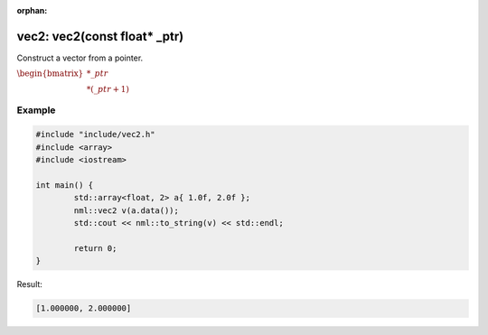 :orphan:

vec2: vec2(const float* _ptr)
=============================

Construct a vector from a pointer.

:math:`\begin{bmatrix} *\_ptr \\ *(\_ptr + 1) \end{bmatrix}`

Example
-------

.. code-block:: cpp

	#include "include/vec2.h"
	#include <array>
	#include <iostream>

	int main() {
		std::array<float, 2> a{ 1.0f, 2.0f };
		nml::vec2 v(a.data());
		std::cout << nml::to_string(v) << std::endl;

		return 0;
	}

Result:

.. code-block::

	[1.000000, 2.000000]